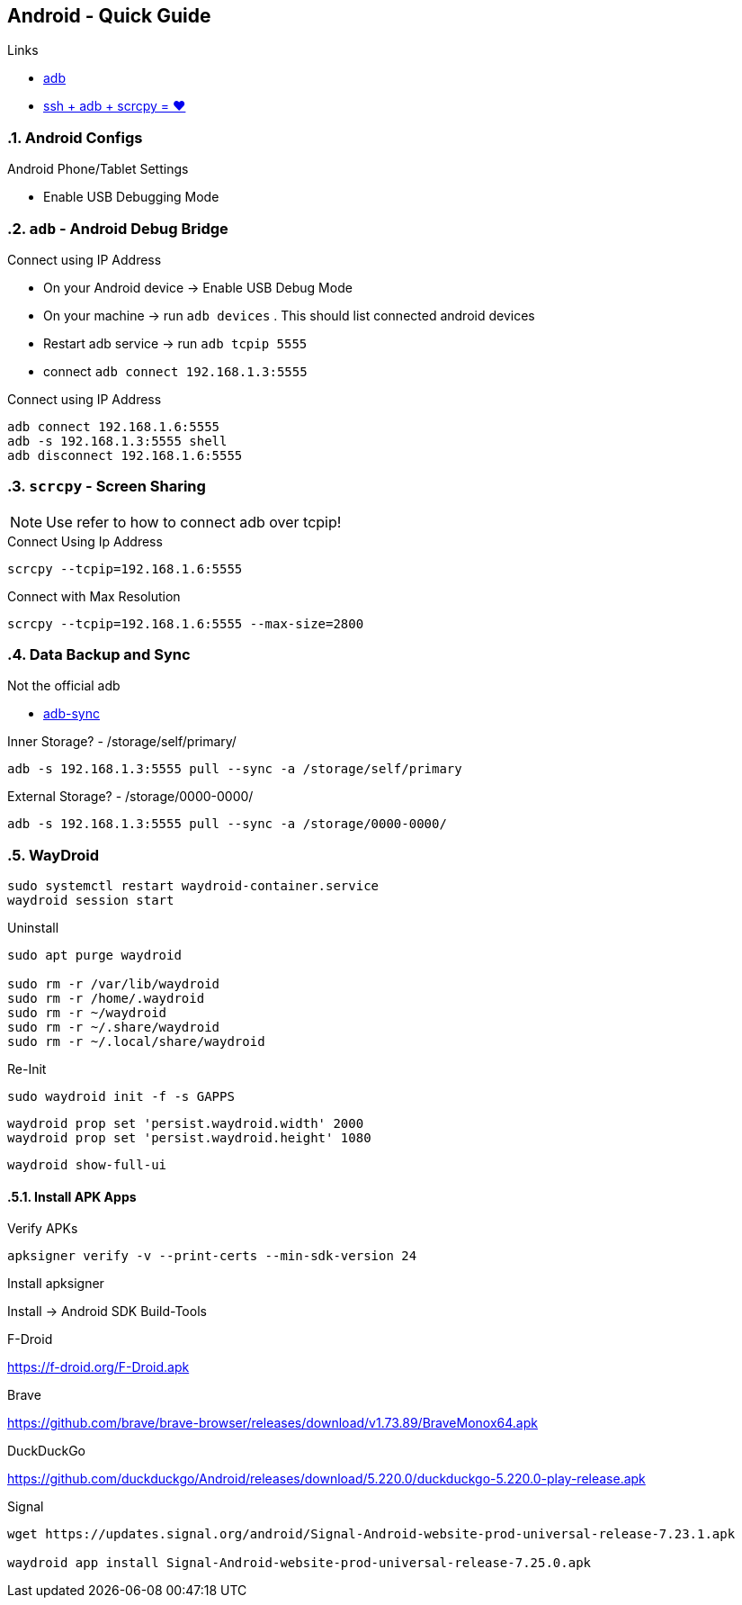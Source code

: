 == Android  - Quick Guide
:toc:
:toclevels: 3
:sectnums: 3
:sectnumlevels: 3
:icons: font
:source-highlighter: rouge


.Links
- https://developer.android.com/tools/adb[adb]
- https://psabadac.medium.com/ssh-adb-9d92c676d8c0[ssh + adb + scrcpy = ❤]



=== Android Configs

.Android Phone/Tablet Settings
- Enable USB Debugging Mode


=== `adb` - Android Debug Bridge

.Connect using IP Address
- On your Android device -> Enable USB Debug Mode
- On your machine -> run `adb devices` . This should list connected android devices
- Restart adb service -> run `adb tcpip 5555`
- connect `adb connect 192.168.1.3:5555`


.Connect using IP Address
----
adb connect 192.168.1.6:5555
adb -s 192.168.1.3:5555 shell
adb disconnect 192.168.1.6:5555
----

=== `scrcpy` - Screen Sharing

NOTE: Use refer to how to connect adb over tcpip!

.Connect Using Ip Address
----
scrcpy --tcpip=192.168.1.6:5555
----

.Connect with Max Resolution
----
scrcpy --tcpip=192.168.1.6:5555 --max-size=2800
----



=== Data Backup and Sync

.Not the official adb
- https://github.com/google/adb-sync[adb-sync]



.Inner Storage? - /storage/self/primary/
 adb -s 192.168.1.3:5555 pull --sync -a /storage/self/primary

.External Storage? - /storage/0000-0000/
 adb -s 192.168.1.3:5555 pull --sync -a /storage/0000-0000/



=== WayDroid

----
sudo systemctl restart waydroid-container.service
waydroid session start
----


.Uninstall
----
sudo apt purge waydroid

sudo rm -r /var/lib/waydroid
sudo rm -r /home/.waydroid
sudo rm -r ~/waydroid
sudo rm -r ~/.share/waydroid
sudo rm -r ~/.local/share/waydroid
----

.Re-Init
----
sudo waydroid init -f -s GAPPS
----


----
waydroid prop set 'persist.waydroid.width' 2000
waydroid prop set 'persist.waydroid.height' 1080
----


----
waydroid show-full-ui
----

==== Install APK Apps


.Verify APKs
----
apksigner verify -v --print-certs --min-sdk-version 24
----

.Install apksigner
Install -> Android SDK Build-Tools

.F-Droid
https://f-droid.org/F-Droid.apk

.Brave
https://github.com/brave/brave-browser/releases/download/v1.73.89/BraveMonox64.apk

.DuckDuckGo
https://github.com/duckduckgo/Android/releases/download/5.220.0/duckduckgo-5.220.0-play-release.apk

.Signal
----
wget https://updates.signal.org/android/Signal-Android-website-prod-universal-release-7.23.1.apk

waydroid app install Signal-Android-website-prod-universal-release-7.25.0.apk
----

